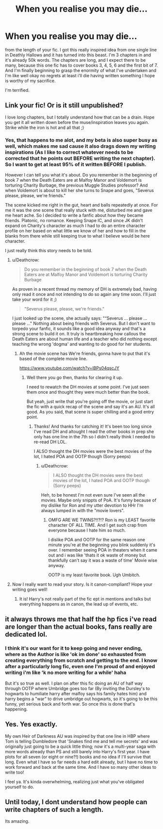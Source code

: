 #+TITLE: When you realise you may die...

* When you realise you may die...
:PROPERTIES:
:Author: Irulantk
:Score: 46
:DateUnix: 1531164405.0
:DateShort: 2018-Jul-09
:FlairText: Misc
:END:
from the length of your fic. I got this really inspired idea from one single line in Deathly Hallows and it has turned into this beast. I'm 3 chapters in and it's already 50k words. The chapters are long, and I expect there to be many, because this one fic has to cover books 3, 4, 5, 6 and the first bit of 7. And I'm finally beginning to grasp the enormity of what I've undertaken and I'm like well okay no regrets at least i'll die having written something I hope is worthy of my sacrifice.

I'm terrified.


** Link your fic! Or is it still unpublished?

I love long chapters, but I totally understand how that can be a drain. Hope you get it all written down before the muse/inspiration leaves you again. Strike while the iron is hot and all that ;)
:PROPERTIES:
:Author: Deathcrow
:Score: 16
:DateUnix: 1531164548.0
:DateShort: 2018-Jul-09
:END:

*** Yes, that happens to me alot, and my beta is also super busy as well, which makes me sad cause it also drags down my writing inspirations (As I like to correct whatever needs to be corrected that he points out BEFORE writing the next chapter). So I want to get at least 95% of it written BEFORE I publish.

However I can tell you what it's about. Do you remember in the beginning of book 7 when the Death Eaters are at Malfoy Manor and Voldemort is torturing Charity Burbage, the previous Muggle Studies professor? And when Voldemort is about to kill her she turns to Snape and goes, "Severus please, please, we're friends."

The scene kicked me right in the gut, heart and balls repeatedly at once. For me it was the one scene that really stuck with me, disturbed me and gave me heart ache. So I decided to write a fanfic about how they became friends. Platonic, no romance. Keeping Snape IC, and since JK didn't expand on Charity's character as much I had to do an entire character profile on her based on what little we know of her and how to fill in the blanks from there while still keeping true to what I believe would be here character.

I just really think this story needs to be told.
:PROPERTIES:
:Author: Irulantk
:Score: 17
:DateUnix: 1531165010.0
:DateShort: 2018-Jul-10
:END:

**** u/Deathcrow:
#+begin_quote
  Do you remember in the beginning of book 7 when the Death Eaters are at Malfoy Manor and Voldemort is torturing Charity Burbage
#+end_quote

As proven in a recent thread my memory of DH is extremely bad, having only read it once and not intending to do so again any time soon. I'll just take your word for it ;)

#+begin_quote
  "Severus please, please, we're friends."
#+end_quote

I just looked up the scene, she actually says: "“Severus ... please ... please ..." Nothing about being friends with Severus. But I don't want to torpedo your fanfic, it sounds like a good idea anyway and that's a strong scene to build it on. It truly is heartbreaking how callous the Death Eaters are about human life and a teacher who did nothing except teaching the wrong 'dogma' and wanting to do good for her students.
:PROPERTIES:
:Author: Deathcrow
:Score: 11
:DateUnix: 1531165528.0
:DateShort: 2018-Jul-10
:END:

***** Ah the movie scene has We're friends, gonna have to put that it's based of the complete movie line.

[[https://www.youtube.com/watch?v=IBPs04qscJY]]
:PROPERTIES:
:Author: Irulantk
:Score: 8
:DateUnix: 1531171099.0
:DateShort: 2018-Jul-10
:END:

****** Well there you go then, thanks for clearing it up.

I need to rewatch the DH movies at some point. I've just seen them once and thought they were much better than the book.

But yeah, just write that you're going off the movie, or just start the fic with a quick recap of the scene and say it's an AU. It's all good. As you said, that scene is super chilling and a good entry point.
:PROPERTIES:
:Author: Deathcrow
:Score: 6
:DateUnix: 1531171309.0
:DateShort: 2018-Jul-10
:END:

******* Thanks! And thanks for catching it! It's been too long since I've read DH and altought I read the other books in prep she only has one line in the 7th so I didn't really think I needed to re-read DH LOL.

I ALSO thought the DH movies were the best movies of the lot, I hated POA and OOTP though (Sorry peeps)
:PROPERTIES:
:Author: Irulantk
:Score: 3
:DateUnix: 1531171405.0
:DateShort: 2018-Jul-10
:END:

******** u/Deathcrow:
#+begin_quote
  I ALSO thought the DH movies were the best movies of the lot, I hated POA and OOTP though (Sorry peeps)
#+end_quote

Heh, to be honest I'm not even sure I've seen all the movies. Maybe only snippts of PoA. It's funny because of my dislike for Ron and my utter devotion to HHr I'm always lumped in with the "movie lovers".
:PROPERTIES:
:Author: Deathcrow
:Score: 1
:DateUnix: 1531171560.0
:DateShort: 2018-Jul-10
:END:

********* OMFG ARE WE TWINS?!!?!? Ron is my LEAST favorite character OF ALL TIME. And I get such crap from everyone because I hate him so much.

I dislike POA and OOTP for the same reason one minute you're at the beginning you blink suddenly it's over. I remember seeing POA in theaters when it came out and i was like 'thats it ok waste of money but thankfully can't say it was a waste of time' Movie wise anyway.

OOTP is my least favorite book. Ugh Umbitch.
:PROPERTIES:
:Author: Irulantk
:Score: 1
:DateUnix: 1531171736.0
:DateShort: 2018-Jul-10
:END:


**** Now I really want to read your story. Is it canon-compliant? Hope your writing goes well!
:PROPERTIES:
:Author: flying_shadow
:Score: 2
:DateUnix: 1531165477.0
:DateShort: 2018-Jul-10
:END:

***** It is! Harry's not really part of the fic ept in mentions and talks but everything happens as in canon, the lead up of events, etc.
:PROPERTIES:
:Author: Irulantk
:Score: 2
:DateUnix: 1531171143.0
:DateShort: 2018-Jul-10
:END:


** it always throws me that half the hp fics i've read are longer than the actual books, fans really are dedicated lol.
:PROPERTIES:
:Author: moonbyjonghyun
:Score: 11
:DateUnix: 1531165976.0
:DateShort: 2018-Jul-10
:END:

*** I think it's our want for it to keep going and never ending, where as the Author is like 'ok im done' so exhausted from creating everything from scratch and getting to the end. I know after a particularly long fic, even one I'm proud of and enjoyed writing i'm like 'k no more writing for a while' haha

But it's so true as well. I plan on after this fic doing an AU of half way through OOTP where Umbridge goes too far (By inviting the Dursley's to hogwarts to humiliate harry after malfoy says his family hates him) and harry begins a "war" to drive umbridge out hogwarts, so it's going to be this funny, yet serious back and forth war. So once this is done that's happening.
:PROPERTIES:
:Author: Irulantk
:Score: 3
:DateUnix: 1531171581.0
:DateShort: 2018-Jul-10
:END:


** Yes. Yes exactly.

My own Heir of Darkness AU was inspired by that one line in HBP where Tom is telling Dumbledore that 'Snakes find me and tell me secrets' and was originally just going to be a quick little thing; now it's a multi-year saga with more words already than PS and still barely into Harry's first year. I have plots for all seven (or eight or nine?!) books and no idea if I'll survive that long. Even what I have so far needs a hard edit already, but I have no time to work forward and back at the same time. And I have so many other ideas to write too!

I feel ya. It's kinda overwhelming, realizing just what you've obligated yourself to do.
:PROPERTIES:
:Author: Asviloka
:Score: 6
:DateUnix: 1531176179.0
:DateShort: 2018-Jul-10
:END:


** Until today, I dont understand how people can write chapters of such a length.

Its amazing.
:PROPERTIES:
:Score: 1
:DateUnix: 1531226249.0
:DateShort: 2018-Jul-10
:END:
